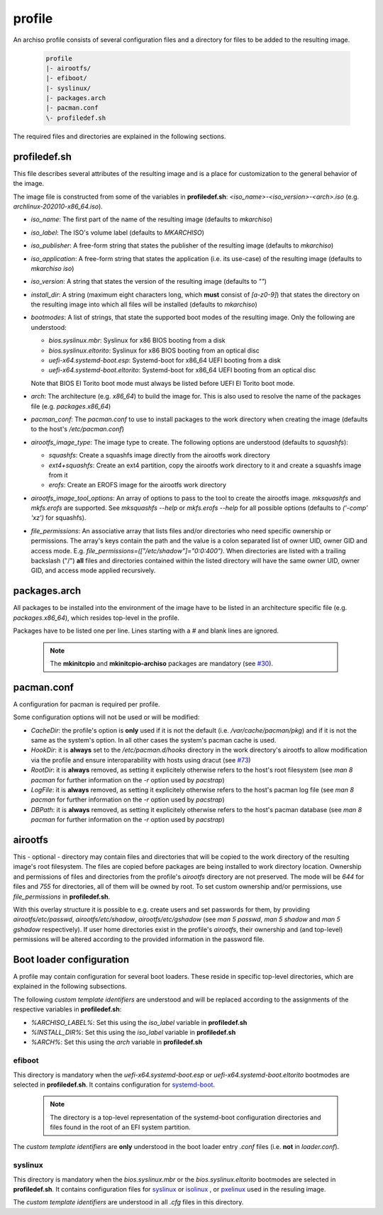 =======
profile
=======

An archiso profile consists of several configuration files and a directory for files to be added to the resulting image.

  .. code:: bash

    profile
    |- airootfs/
    |- efiboot/
    |- syslinux/
    |- packages.arch
    |- pacman.conf
    \- profiledef.sh

The required files and directories are explained in the following sections.

profiledef.sh
=============

This file describes several attributes of the resulting image and is a place for customization to the general behavior
of the image.

The image file is constructed from some of the variables in **profiledef.sh**: `<iso_name>-<iso_version>-<arch>.iso`
(e.g. `archlinux-202010-x86_64.iso`).

* `iso_name`: The first part of the name of the resulting image (defaults to `mkarchiso`)
* `iso_label`: The ISO's volume label (defaults to `MKARCHISO`)
* `iso_publisher`: A free-form string that states the publisher of the resulting image (defaults to `mkarchiso`)
* `iso_application`: A free-form string that states the application (i.e. its use-case) of the resulting image (defaults
  to `mkarchiso iso`)
* `iso_version`: A string that states the version of the resulting image (defaults to `""`)
* `install_dir`: A string (maximum eight characters long, which **must** consist of `[a-z0-9]`) that states the
  directory on the resulting image into which all files will be installed (defaults to `mkarchiso`)
* `bootmodes`: A list of strings, that state the supported boot modes of the resulting image. Only the following are
  understood:

  - `bios.syslinux.mbr`: Syslinux for x86 BIOS booting from a disk
  - `bios.syslinux.eltorito`: Syslinux for x86 BIOS booting from an optical disc
  - `uefi-x64.systemd-boot.esp`: Systemd-boot for x86_64 UEFI booting from a disk
  - `uefi-x64.systemd-boot.eltorito`: Systemd-boot for x86_64 UEFI booting from an optical disc
  Note that BIOS El Torito boot mode must always be listed before UEFI El Torito boot mode.
* `arch`: The architecture (e.g. `x86_64`) to build the image for. This is also used to resolve the name of the packages
  file (e.g. `packages.x86_64`)
* `pacman_conf`: The `pacman.conf` to use to install packages to the work directory when creating the image (defaults to
  the host's `/etc/pacman.conf`)
* `airootfs_image_type`: The image type to create. The following options are understood (defaults to `squashfs`):

  - `squashfs`: Create a squashfs image directly from the airootfs work directory
  - `ext4+squashfs`: Create an ext4 partition, copy the airootfs work directory to it and create a squashfs image from it
  - `erofs`: Create an EROFS image for the airootfs work directory
* `airootfs_image_tool_options`: An array of options to pass to the tool to create the airootfs image. `mksquashfs` and
  `mkfs.erofs` are supported. See `mksquashfs --help` or `mkfs.erofs --help` for all possible options (defaults to
  `('-comp' 'xz')` for squashfs).
* `file_permissions`: An associative array that lists files and/or directories who need specific ownership or
  permissions. The array's keys contain the path and the value is a colon separated list of owner UID, owner GID and
  access mode. E.g. `file_permissions=(["/etc/shadow"]="0:0:400")`. When directories are listed with a trailing backslash ("/") **all** files and directories contained within the listed directory will have the same owner UID, owner GID, and access mode applied recursively.

packages.arch
=============

All packages to be installed into the environment of the image have to be listed in an architecture specific file (e.g.
`packages.x86_64`), which resides top-level in the profile.

Packages have to be listed one per line. Lines starting with a `#` and blank lines are ignored.

  .. note::

    The **mkinitcpio** and **mkinitcpio-archiso** packages are mandatory (see `#30
    <https://gitlab.archlinux.org/archlinux/archiso/-/issues/30>`_).

pacman.conf
===========

A configuration for pacman is required per profile.

Some configuration options will not be used or will be modified:

* `CacheDir`: the profile's option is **only** used if it is not the default (i.e. `/var/cache/pacman/pkg`) and if it is
  not the same as the system's option. In all other cases the system's pacman cache is used.
* `HookDir`: it is **always** set to the `/etc/pacman.d/hooks` directory in the work directory's airootfs to allow
  modification via the profile and ensure interoparability with hosts using dracut (see `#73
  <https://gitlab.archlinux.org/archlinux/archiso/-/issues/73>`_)
* `RootDir`: it is **always** removed, as setting it explicitely otherwise refers to the host's root filesystem (see
  `man 8 pacman` for further information on the `-r` option used by `pacstrap`)
* `LogFile`: it is **always** removed, as setting it explicitely otherwise refers to the host's pacman log file (see
  `man 8 pacman` for further information on the `-r` option used by `pacstrap`)
* `DBPath`: it is **always** removed, as setting it explicitely otherwise refers to the host's pacman database (see
  `man 8 pacman` for further information on the `-r` option used by `pacstrap`)

airootfs
========

This - optional - directory may contain files and directories that will be copied to the work directory of the resulting
image's root filesystem.
The files are copied before packages are being installed to work directory location.
Ownership and permissions of files and directories from the profile's `airootfs` directory are not preserved. The mode
will be `644` for files and `755` for directories, all of them will be owned by root. To set custom ownership and/or
permissions, use `file_permissions` in **profiledef.sh**.

With this overlay structure it is possible to e.g. create users and set passwords for them, by providing
`airootfs/etc/passwd`, `airootfs/etc/shadow`, `airootfs/etc/gshadow` (see `man 5 passwd`, `man 5 shadow` and `man 5
gshadow` respectively).
If user home directories exist in the profile's `airootfs`, their ownership and (and top-level) permissions will be
altered according to the provided information in the password file.

Boot loader configuration
=========================

A profile may contain configuration for several boot loaders. These reside in specific top-level directories, which are
explained in the following subsections.

The following *custom template identifiers* are understood and will be replaced according to the assignments of the
respective variables in **profiledef.sh**:

* `%ARCHISO_LABEL%`: Set this using the `iso_label` variable in **profiledef.sh**
* `%INSTALL_DIR%`: Set this using the `iso_label` variable in **profiledef.sh**
* `%ARCH%`: Set this using the `arch` variable in **profiledef.sh**


efiboot
-------

This directory is mandatory when the `uefi-x64.systemd-boot.esp` or `uefi-x64.systemd-boot.eltorito` bootmodes are
selected in **profiledef.sh**. It contains configuration for `systemd-boot
<https://www.freedesktop.org/wiki/Software/systemd/systemd-boot/>`_.

  .. note::

    The directory is a top-level representation of the systemd-boot configuration directories and files found in the
    root of an EFI system partition.

The *custom template identifiers* are **only** understood in the boot loader entry `.conf` files (i.e. **not** in
`loader.conf`).

syslinux
--------

This directory is mandatory when the `bios.syslinux.mbr` or the `bios.syslinux.eltorito` bootmodes are selected in
**profiledef.sh**.
It contains configuration files for `syslinux <https://wiki.syslinux.org/wiki/index.php?title=SYSLINUX>`_ or `isolinux
<https://wiki.syslinux.org/wiki/index.php?title=ISOLINUX>`_ , or `pxelinux
<https://wiki.syslinux.org/wiki/index.php?title=PXELINUX>`_ used in the resuling image.

The *custom template identifiers* are understood in all `.cfg` files in this directory.
